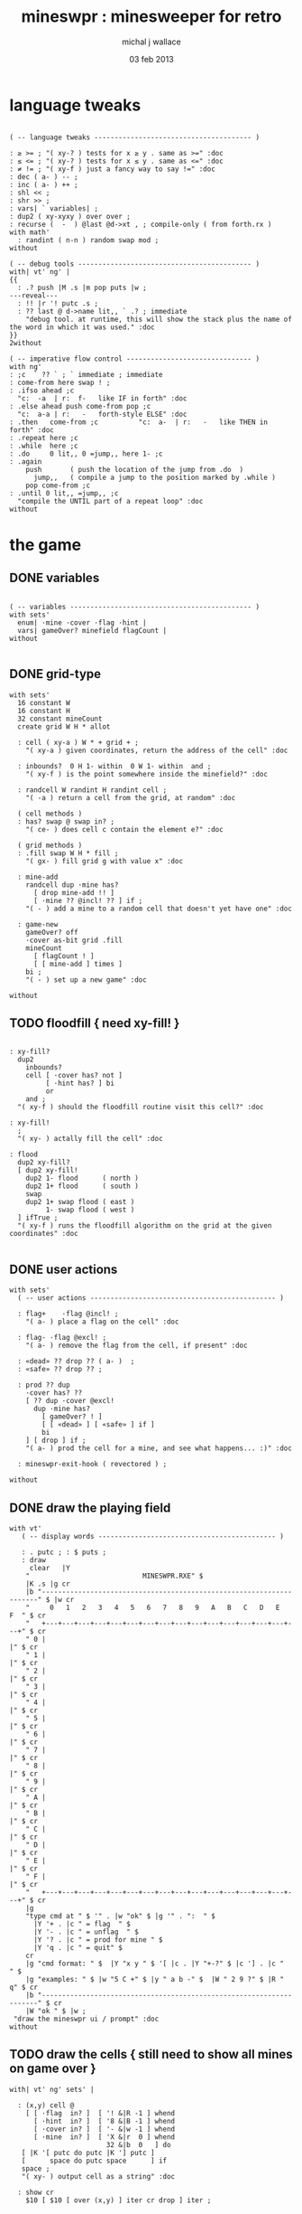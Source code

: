 #+title: mineswpr : minesweeper for retro
#+author: michal j wallace
#+date: 03 feb 2013

* language tweaks
#+name: lang-tweaks
#+begin_src retro

  ( -- language tweaks --------------------------------------- )

  : ≥ >= ; "( xy-? ) tests for x ≥ y . same as >=" :doc
  : ≤ <= ; "( xy-? ) tests for x ≤ y . same as <=" :doc
  : ≠ != ; "( xy-f ) just a fancy way to say !=" :doc
  : dec ( a- ) -- ;
  : inc ( a- ) ++ ;
  : shl << ;
  : shr >> ;
  : vars| ` variables| ;
  : dup2 ( xy-xyxy ) over over ;
  : recurse (  -  ) @last @d->xt , ; compile-only ( from forth.rx )
  with math'
    : randint ( n-n ) random swap mod ;
  without

  ( -- debug tools ------------------------------------------- )
  with| vt' ng' |
  {{
    : .? push |M .s |m pop puts |w ;
  ---reveal---
    : !! |r '! putc .s ;
    : ?? last @ d->name lit,, ` .? ; immediate
      "debug tool. at runtime, this will show the stack plus the name of the word in which it was used." :doc
  }}
  2without

  ( -- imperative flow control ------------------------------- )
  with ng'
  : ;c  ` ?? ` ; ` immediate ; immediate
  : come-from here swap ! ;
  : .ifso ahead ;c
    "c:  -a  | r:  f-   like IF in forth" :doc
  : .else ahead push come-from pop ;c
    "c:  a-a | r:   -   forth-style ELSE" :doc
  : .then   come-from ;c          "c:  a-  | r:   -   like THEN in forth" :doc
  : .repeat here ;c
  : .while  here ;c
  : .do     0 lit,, 0 =jump,, here 1- ;c
  : .again
      push       ( push the location of the jump from .do  )
        jump,,   ( compile a jump to the position marked by .while )
      pop come-from ;c
  : .until 0 lit,, =jump,, ;c
    "compile the UNTIL part of a repeat loop" :doc
  without
#+end_src

* the game
** DONE variables
#+name: variables
#+begin_src retro

  ( -- variables --------------------------------------------- )
  with sets'
    enum| ·mine ·cover ·flag ·hint |
    vars| gameOver? minefield flagCount |
  without

#+end_src

** DONE grid-type
#+name: grid-type
#+begin_src retro
  with sets'
    16 constant W
    16 constant H
    32 constant mineCount
    create grid W H * allot

    : cell ( xy-a ) W * + grid + ;
      "( xy-a ) given coordinates, return the address of the cell" :doc

    : inbounds?  0 H 1- within  0 W 1- within  and ;
      "( xy-f ) is the point somewhere inside the minefield?" :doc

    : randcell W randint H randint cell ;
      "( -a ) return a cell from the grid, at random" :doc

    ( cell methods )
    : has? swap @ swap in? ;
      "( ce- ) does cell c contain the element e?" :doc

    ( grid methods )
    : .fill swap W H * fill ;
      "( gx- ) fill grid g with value x" :doc

    : mine-add
      randcell dup ·mine has?
        [ drop mine-add !! ]
        [ ·mine ?? @incl! ?? ] if ;
      "( - ) add a mine to a random cell that doesn't yet have one" :doc

    : game-new
      gameOver? off
      ·cover as-bit grid .fill
      mineCount
        [ flagCount ! ]
        [ [ mine-add ] times ]
      bi ;
      "( - ) set up a new game" :doc

  without
#+end_src

** TODO floodfill { need xy-fill! }
#+name: floodfill
#+begin_src retro

  : xy-fill?
    dup2
      inbounds?
      cell [ ·cover has? not ]
           [ ·hint has? ] bi
           or
      and ;
    "( xy-f ) should the floodfill routine visit this cell?" :doc

  : xy-fill!
    ;
    "( xy- ) actally fill the cell" :doc

  : flood
    dup2 xy-fill?
    [ dup2 xy-fill!
      dup2 1- flood      ( north )
      dup2 1+ flood      ( south )
      swap
      dup2 1+ swap flood ( east )
           1- swap flood ( west )
    ] ifTrue ;
    "( xy-f ) runs the floodfill algorithm on the grid at the given coordinates" :doc

#+end_src

** DONE user actions
#+name: user-actions
#+begin_src retro
with sets'
  ( -- user actions ---------------------------------------------- )

  : flag+    ·flag @incl! ;
    "( a- ) place a flag on the cell" :doc

  : flag- ·flag @excl! ;
    "( a- ) remove the flag from the cell, if present" :doc

  : «dead» ?? drop ?? ( a- )  ; 
  : «safe» ?? drop ?? ;

  : prod ?? dup 
    ·cover has? ??
    [ ?? dup ·cover @excl!
      dup ·mine has?
        [ gameOver? ! ]
        [ [ «dead» ] [ «safe» ] if ]
        bi
    ] [ drop ] if ;
    "( a- ) prod the cell for a mine, and see what happens... :)" :doc

  : mineswpr-exit-hook ( revectored ) ;

without
#+end_src

** DONE draw the playing field
#+name: draw-field
#+begin_src retro
with vt'
   ( -- display words -------------------------------------------- )

   : . putc ; : $ puts ;
   : draw
     clear   |Y
    "                            MINESWPR.RXE" $
    |K .s |g cr
    |b "---------------------------------------------------------------------" $ |w cr
    "     0   1   2   3   4   5   6   7   8   9   A   B   C   D   E   F  " $ cr
    "   +---+---+---+---+---+---+---+---+---+---+---+---+---+---+---+---+" $ cr
    " 0 |                                                               |" $ cr
    " 1 |                                                               |" $ cr
    " 2 |                                                               |" $ cr
    " 3 |                                                               |" $ cr
    " 4 |                                                               |" $ cr
    " 5 |                                                               |" $ cr
    " 6 |                                                               |" $ cr
    " 7 |                                                               |" $ cr
    " 8 |                                                               |" $ cr
    " 9 |                                                               |" $ cr
    " A |                                                               |" $ cr
    " B |                                                               |" $ cr
    " C |                                                               |" $ cr
    " D |                                                               |" $ cr
    " E |                                                               |" $ cr
    " F |                                                               |" $ cr
    "   +---+---+---+---+---+---+---+---+---+---+---+---+---+---+---+---+" $ cr
    |g
    "type cmd at " $ '" . |w "ok" $ |g '" . ":  " $
      |Y '+ . |c " = flag  " $
      |Y '- . |c " = unflag  " $
      |Y '? . |c " = prod for mine " $
      |Y 'q . |c " = quit" $
    cr
    |g "cmd format: " $  |Y "x y " $ '[ |c . |Y "+-?" $ |c '] . |c "   " $
    |g "examples: " $ |w "5 C +" $ |y " a b -" $  |W " 2 9 ?" $ |R " q" $ cr
    |b "---------------------------------------------------------------------" $ cr
    |W "ok " $ |w ;
 "draw the mineswpr ui / prompt" :doc
without
#+end_src

** TODO draw the cells { still need to show all mines on game over }
#+name: draw-cells
#+begin_src retro
  with| vt' ng' sets' |
    
    : (x,y) cell @
      [ [ ·flag  in? ]  [ '! &|R -1 ] whend
        [ ·hint  in? ]  [ '8 &|B -1 ] whend
        [ ·cover in? ]  [ '- &|w -1 ] whend
        [ ·mine  in? ]  [ 'X &|r  0 ] whend
                          32 &|b  0   ] do
     [ |K '[ putc do putc |K '] putc ]
     [      space do putc space      ] if
     space ;
     "( xy- ) output cell as a string" :doc
    
    : show cr
      $10 [ $10 [ over (x,y) ] iter cr drop ] iter ;
    
    
  2without without
#+end_src

** DONE command parser
#+name: cmd-parser
#+begin_src retro
hex
chain: mswp'
  ( ui command syntax )
  : + cell flag+ ;
  : - cell flag- ;
  : ? cell prod  ;
  : a A ;
  : b B ;
  : c C ;
  : d D ;
  : e E ;
  : f F ;
  : q mineswpr-exit-hook ;
   "minesweeper parser" :doc
;chain
decimal
#+end_src
** DONE retro shell enhancements
#+name: shell-tweaks
#+begin_src retro
( -- retro shell enhancements ------------------------------ )
with vt' with color'
: welcome
  clear
  |W "Welcome to Retro!" $ cr
  |w "Type " $ |Y "words " $
  |w "to see a list of words you can try, or " $
  |Y "play " $ |w "to play the game again." $ |w cr ;
  "a rudimentary welcome message." :doc
{{
  : mineswpr-play
    &draw &ok :is
    reset hex
    game-new
    "mswp'" find [ d->xt @ :with ] ifTrue ;

  : mineswpr-quit
    without
    reset decimal
    &grok &ok :is
    welcome ;

  &mineswpr-quit &mineswpr-exit-hook :is
---reveal---

  : play mineswpr-play ;
    "( - ) play minesweeper" :doc
}}
2without
#+end_src

* OUTPUT
#+begin_src retro  :tangle "~/b/rx/mineswpr.rx" :padline yes :noweb tangle
needs sets' needs vt'  needs math'
<<lang-tweaks>>

( == minesweeper game ====================================== )

<<variables>>
<<grid-type>>
<<floodfill>>
<<user-actions>>
<<draw-field>>
<<draw-cells>>
<<cmd-parser>>
<<shell-tweaks>>

game-new
show
( play )

#+end_src

* TODO refile these
** objects
: method push ;
: self pop dup push ;
: end pop drop ;

** trash words
#+begin_src retro
#+end_src

** virtual terminal words
#+begin_src retro
chain: vt'

 |!k 0 vt:bg ; : |!r 1 vt:bg ; : |!g 2 vt:bg ; : |!y 3 vt:bg ;
 |!b 4 vt:bg ; : |!m 5 vt:bg ; : |!c 6 vt:bg ; : |!w 7 vt:bg ;

#+end_src
    : (x,y) |c '( putc |g swap putn |c ", " |g puts putn  |c ') putc |w ;
      "( xy- ) output coordinate pair as a string" :doc


* debug words
